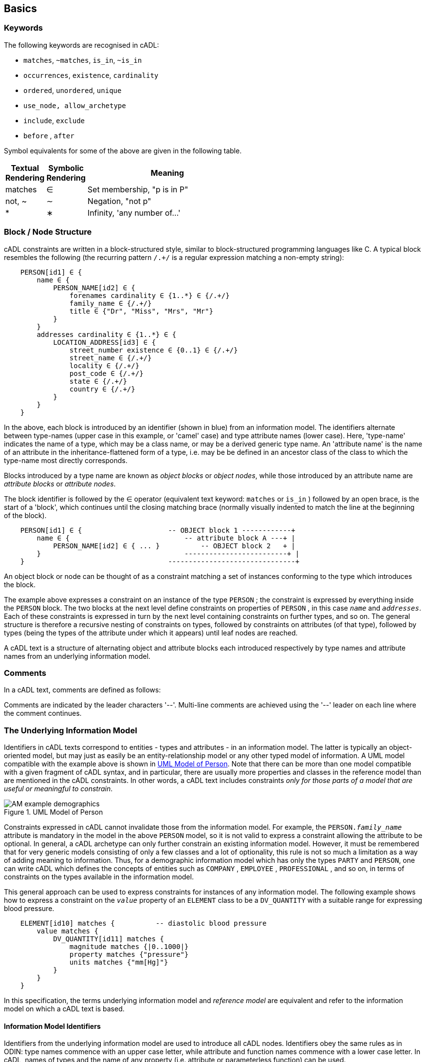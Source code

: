 == Basics

=== Keywords

The following keywords are recognised in cADL:

* `matches`, `~matches`, `is_in`, `~is_in`
* `occurrences`, `existence`, `cardinality`
* `ordered`, `unordered`, `unique`
* `use_node, allow_archetype`
* `include`, `exclude`
* `before` , `after`

Symbol equivalents for some of the above are given in the following table.

[cols="1,1,4",options="header"]
|=========================================
|Textual +
 Rendering |Symbolic +
 Rendering |Meaning
|matches |∈ |Set membership, "p is in P"
|not, ~ |∼ |Negation, "not p"
|* |∗ |Infinity, 'any number of...'
|=========================================

=== Block / Node Structure

cADL constraints are written in a block-structured style, similar to block-structured programming languages like C. A typical block resembles the following (the recurring pattern `/.+/` is a regular expression matching a non-empty string):

[source, cadl]
--------
    PERSON[id1] ∈ {
        name ∈ {
            PERSON_NAME[id2] ∈ {
                forenames cardinality ∈ {1..*} ∈ {/.+/}
                family_name ∈ {/.+/}
                title ∈ {"Dr", "Miss", "Mrs", "Mr"}
            }
        }
        addresses cardinality ∈ {1..*} ∈ {
            LOCATION_ADDRESS[id3] ∈ {
                street_number existence ∈ {0..1} ∈ {/.+/}
                street_name ∈ {/.+/}
                locality ∈ {/.+/}
                post_code ∈ {/.+/}
                state ∈ {/.+/}
                country ∈ {/.+/}
            }
        }
    }
--------

In the above, each block is introduced by an identifier (shown in blue) from an information model. The identifiers alternate between type-names (upper case in this example, or 'camel' case) and type attribute names (lower case). Here, 'type-name' indicates the name of a type, which may be a class name, or may be a derived generic type name. An 'attribute name' is the name of an attribute in the inheritance-flattened form of a type, i.e. may be be defined in an ancestor class of the class to which the type-name most directly corresponds.

Blocks introduced by a type name are known as _object blocks_ or _object nodes_, while those introduced by an attribute name are _attribute blocks_ or _attribute nodes_.

The block identifier is followed by the ∈ operator (equivalent text keyword: `matches` or `is_in` ) followed by an open brace, is the start of a 'block', which continues until the closing matching brace (normally visually indented to match the line at the beginning of the block).

[source, cadl]
--------
    PERSON[id1] ∈ {                     -- OBJECT block 1 ------------+
        name ∈ {                            -- attribute block A ---+ |
            PERSON_NAME[id2] ∈ { ... }          -- OBJECT block 2   + |
        }                                   -------------------------+ |
    }                                   -------------------------------+
--------

An object block or node can be thought of as a constraint matching a set of instances conforming to the type which introduces the block.

The example above expresses a constraint on an instance of the type `PERSON` ; the constraint is expressed by everything inside the `PERSON` block. The two blocks at the next level define constraints on properties of `PERSON` , in this case `_name_` and `_addresses_`. Each of these constraints is expressed in turn by the next level containing constraints on further types, and so on. The general structure is therefore a recursive nesting of constraints on types, followed by constraints on attributes (of that type), followed by types (being the types of the attribute under which it appears) until leaf nodes are reached.

[.principle]
A cADL text is a structure of alternating object and attribute blocks each introduced respectively by type names and attribute names from an underlying information model.

=== Comments

In a cADL text, comments are defined as follows:

[.principle]
Comments are indicated by the leader characters '--'. Multi-line comments are achieved using the '--' leader on each line where the comment continues.

=== The Underlying Information Model

Identifiers in cADL texts correspond to entities - types and attributes - in an information model. The latter is typically an object-oriented model, but may just as easily be an entity-relationship model or any other typed model of information. A UML model compatible with the example above is shown in <<uml_model_of_person>>. Note that there can be more than one model compatible with a given fragment of cADL syntax, and in particular, there are usually more properties and classes in the reference model than are mentioned in the cADL constraints. In other words, a cADL text includes constraints _only for those parts of a model that are useful or meaningful to constrain_.

[.text-center]
.UML Model of Person
image::{uml_diagrams_uri}/AM-example-demographics.svg[id=uml_model_of_person, align="center"]

Constraints expressed in cADL cannot invalidate those from the information model. For example, the `PERSON._family_name_` attribute is mandatory in the model in the above `PERSON` model, so it is not valid to express a constraint allowing the attribute to be optional. In general, a cADL archetype can only further constrain an existing information model. However, it must be remembered that for very generic models consisting of only a few classes and a lot of optionality, this rule is not so much a limitation as a way of adding meaning to information. Thus, for a demographic information model which has only the types `PARTY` and `PERSON`, one can write cADL which defines the concepts of entities such as `COMPANY` , `EMPLOYEE` , `PROFESSIONAL` , and so on, in terms of constraints on the types available in the information model.

This general approach can be used to express constraints for instances of any information model. The following example shows how to express a constraint on the `_value_` property of an `ELEMENT` class to be a `DV_QUANTITY` with a suitable range for expressing blood pressure.

[source, cadl]
--------
    ELEMENT[id10] matches {          -- diastolic blood pressure
        value matches {
            DV_QUANTITY[id11] matches {
                magnitude matches {|0..1000|}
                property matches {"pressure"}
                units matches {"mm[Hg]"}
            }
        }
    }
--------

In this specification, the terms underlying information model and _reference model_ are equivalent and refer to the information model on which a cADL text is based.

==== Information Model Identifiers

Identifiers from the underlying information model are used to introduce all cADL nodes. Identifiers obey the same rules as in ODIN: type names commence with an upper case letter, while attribute and function names commence with a lower case letter. In cADL, names of types and the name of any property (i.e. attribute or parameterless function) can be used.

[.principle]
A *type name* is any identifier with an initial upper case letter, followed by any combination of letters, digits and underscores. A *generic type name* (including nested forms) additionally may include commas, angle brackets and spaces, and must be syntactically correct as per the OMG UML 2.x specification or higher. An *attribute name* is any identifier with an initial lower case letter, followed by any combination of letters, digits and underscores. Any convention that obeys this rule is allowed.

Type identifiers are shown in this document in all uppercase, e.g. `PERSON` , while attribute identifiers are shown in all lowercase, e.g. `home_address` . In both cases, underscores are used to represent word breaks. This convention is used to improve the readability of this document, and other conventions may be used, such as the common programmer's mixed-case convention exemplified by `Person` and `homeAddress`. The convention chosen for any particular cADL document should be based on that used in the underlying information model.

=== Node Identifiers

Node identifier codes appear after all type identifiers in a cADL text. They take the form of an 'id-code' in brackets, e.g. `[id3]`. The id-code of a root object in a structure is always `id1`, or for specialised archetypes, `id1.1`, `id1.1.1` etc. The rules and use of node identifiers is described in more detail below.

=== The matches Operator

The `matches` or `is_in` operator deserves special mention, since it is the key operator in cADL. This operator can be understood mathematically as set membership. When it occurs between an identifier and a block delimited by braces, the meaning is: the set of values allowed for the entity referred to by the name (either an object, or parts of an object - attributes) is specified between the braces. What appears between any matching pair of braces can be thought of as a _specification for a set of values_. Since blocks can be nested, this approach to specifying values can be understood in terms of nested sets, or in terms of a value space for instances of a type. Thus, in the following example, the `matches` operator links the name of an entity to a linear value space (i.e. a list), consisting of all words ending in 'ion'.

[source, cadl]
--------
    aaa matches {/\w*ion[\s\n\t ]/} -- the set of words ending in 'ion'  
--------

The following example links the name of a type `XXX` with a hierarchical value space.

[source, cadl]
--------
    XXX[id2] matches {
        xxx_attr1 matches {                    
            YYY[id3] matches {
                yyy_attr1 matches {0..3}                    
            }
        }                                        
        xxx_attr2 matches {                
            ZZZ[id4] matches {
                zzz_attr1 matches {>1992-12-01}                        
            }
        }
    }
--------

The meaning of the syntax above is: data matching the constraints conssists of an instance of type `XXX` , or any subtype allowed by the underlying information model, for which the value of attribute `_aaa_` is of type `YYY` , or any subtype allowed by the underlying information model, and so on, recursively until leaf level constraints are reached.

Occasionally the `matches` operator needs to be used in the negative, usually at a leaf block. Any of the following can be used to constrain the value space of the attribute `aaa` to any number except 5:

[source, cadl]
--------
    aaa ~matches {5} 
    aaa ~is_in {5} 
    aaa ∉ {5}
--------

The choice of whether to use `matches` or `is_in` is a matter of taste and background; those with a mathematical background will probably prefer `is_in` , while those with a data processing background may prefer `matches` .

=== Natural Language

cADL is completely independent of all natural languages. The only potential exception is where constraints include literal values from some language, and this is easily and routinely avoided by the use of separate language and terminology definitions, as used in ADL archetypes. However, for the purposes of readability, comments in English have been included in this document to aid the reader. In real cADL documents, comments are generated from the archetype terminology in the language of the locale.

